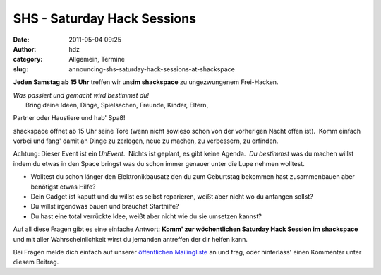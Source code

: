 SHS - Saturday Hack Sessions
############################
:date: 2011-05-04 09:25
:author: hdz
:category: Allgemein, Termine
:slug: announcing-shs-saturday-hack-sessions-at-shackspace

**Jeden Samstag ab 15 Uhr** treffen wir uns\ **im shackspace** zu
ungezwungenem Frei-Hacken.

| *Was passiert und gemacht wird bestimmst du!*
|  Bring deine Ideen, Dinge, Spielsachen, Freunde, Kinder, Eltern,
Partner oder Haustiere und hab' Spaß!

shackspace öffnet ab 15 Uhr seine Tore (wenn nicht sowieso schon von der
vorherigen Nacht offen ist).  Komm einfach vorbei und fang' damit an
Dinge zu zerlegen, neue zu machen, zu verbessern, zu erfinden.

Achtung: Dieser Event ist ein *UnEvent*.  Nichts ist geplant, es gibt
keine Agenda.  *Du bestimmst* was du machen willst indem du etwas in den
Space bringst was du schon immer genauer unter die Lupe nehmen wolltest.

-  Wolltest du schon länger den Elektronikbausatz den du zum Geburtstag
   bekommen hast zusammenbauen aber benötigst etwas Hilfe?
-  Dein Gadget ist kaputt und du willst es selbst reparieren, weißt aber
   nicht wo du anfangen sollst?
-  Du willst irgendwas bauen und brauchst Starthilfe?
-  Du hast eine total verrückte Idee, weißt aber nicht wie du sie
   umsetzen kannst?

Auf all diese Fragen gibt es eine einfache Antwort: **Komm' zur
wöchentlichen Saturday Hack Session im shackspace** und mit aller
Wahrscheinlichkeit wirst du jemanden antreffen der dir helfen kann.

Bei Fragen melde dich einfach auf unserer `öffentlichen
Mailingliste <https://lists.shackspace.de/mailman/listinfo/public>`__ an
und frag, oder hinterlass' einen Kommentar unter diesem Beitrag.
